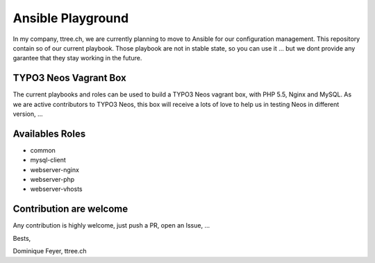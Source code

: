 ******************
Ansible Playground
******************


In my company, ttree.ch, we are currently planning to move to Ansible
for our configuration management. This repository contain so of our
current playbook. Those playbook are not in stable state, so you can
use it ... but we dont provide any garantee that they stay working in
the future.

======================
TYPO3 Neos Vagrant Box
======================

The current playbooks and roles can be used to build a TYPO3 Neos vagrant
box, with PHP 5.5, Nginx and MySQL. As we are active contributors to TYPO3
Neos, this box will receive a lots of love to help us in testing Neos in
different version, ...

================
Availables Roles
================

* common
* mysql-client
* webserver-nginx
* webserver-php
* webserver-vhosts

========================
Contribution are welcome
========================

Any contribution is highly welcome, just push a PR, open an Issue, ...

Bests,

Dominique Feyer, ttree.ch